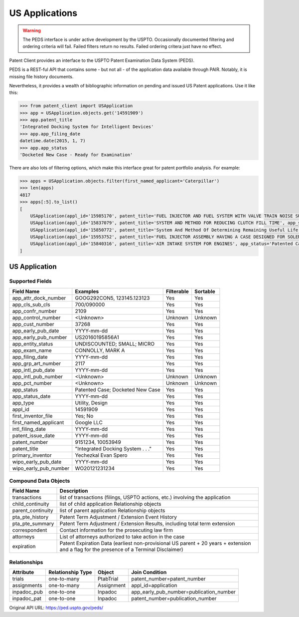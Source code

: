 US Applications
^^^^^^^^^^^^^^^
.. warning::
    The PEDS interface is under active development by the USPTO. Occasionally documented filtering
    and ordering criteria will fail. Failed filters return no results. Failed ordering critera just
    have no effect.

Patent Client provides an interface to the USPTO Patent Examination Data System (PEDS).

PEDS is a REST-ful API that contains some - but not all - of the application data available
through PAIR. Notably, it is missing file history documents.

Nevertheless, it provides a wealth of bibliographic information on pending and issued US 
Patent applications. Use it like this:

.. code-block:: python

    >>> from patent_client import USApplication
    >>> app = USApplication.objects.get('14591909')
    >>> app.patent_title
    'Integrated Docking System for Intelligent Devices'
    >>> app.app_filing_date
    datetime.date(2015, 1, 7)
    >>> app.app_status
    'Docketed New Case - Ready for Examination'

There are also lots of filtering options, which make this interface great for patent
portfolio analysis. For example:

.. code-block:: python

    >>> apps = USApplication.objects.filter(first_named_applicant='Caterpillar')
    >>> len(apps)
    4817
    >>> apps[:5].to_list()
    [
        USApplication(appl_id='15985170', patent_title='FUEL INJECTOR AND FUEL SYSTEM WITH VALVE TRAIN NOISE SUPPRESSOR', app_status='Response to Non-Final Office Action Entered and Forwarded to Examiner'), 
        USApplication(appl_id='15837079', patent_title='SYSTEM AND METHOD FOR REDUCING CLUTCH FILL TIME', app_status='Patented Case'), 
        USApplication(appl_id='15850772', patent_title='System And Method Of Determining Remaining Useful Life Of An Air Filter', app_status='Patented Case'), 
        USApplication(appl_id='15953752', patent_title='FUEL INJECTOR ASSEMBLY HAVING A CASE DESIGNED FOR SOLENOID COOLING', app_status='Patented Case'), 
        USApplication(appl_id='15840316', patent_title='AIR INTAKE SYSTEM FOR ENGINES', app_status='Patented Case')]
    ]

US Application
==============

Supported Fields
----------------

=========================   ===========================================       ===============     ================
Field Name                  Examples                                          Filterable          Sortable
=========================   ===========================================       ===============     ================
app_attr_dock_number        GOOG292CON5, 123145.123123                        Yes                 Yes
app_cls_sub_cls             700/090000                                        Yes                 Yes
app_confr_number            2109                                              Yes                 Yes
app_control_number          <Unknown>                                         Unknown             Unknown
app_cust_number             37268                                             Yes                 Yes
app_early_pub_date          YYYY-mm-dd                                        Yes                 Yes
app_early_pub_number        US20160195856A1                                   Yes                 Yes
app_entity_status           UNDISCOUNTED; SMALL; MICRO                        Yes                 Yes
app_exam_name               CONNOLLY, MARK A                                  Yes                 Yes
app_filing_date             YYYY-mm-dd                                        Yes                 Yes
app_grp_art_number          2117                                              Yes                 Yes
app_intl_pub_date           YYYY-mm-dd                                        Yes                 Yes
app_intl_pub_number         <Unknown>                                         Unknown             Unknown
app_pct_number              <Unknown>                                         Unknown             Unknown
app_status                  Patented Case; Docketed New Case                  Yes                 Yes
app_status_date             YYYY-mm-dd                                        Yes                 Yes
app_type                    Utility, Design                                   Yes                 Yes
appl_id                     14591909                                          Yes                 Yes
first_inventor_file         Yes; No                                           Yes                 Yes
first_named_applicant       Google LLC                                        Yes                 Yes
intl_filing_date            YYYY-mm-dd                                        Yes                 Yes
patent_issue_date           YYYY-mm-dd                                        Yes                 Yes
patent_number               9151234, 10053949                                 Yes                 Yes
patent_title                "Integrated Docking System . . ."                 Yes                 Yes
primary_inventor            Yechezkal Evan Spero                              Yes                 Yes
wipo_early_pub_date         YYYY-mm-dd                                        Yes                 Yes
wipo_early_pub_number       WO20121231234                                     Yes                 Yes
=========================   ===========================================       ===============     ================

Compound Data Objects
---------------------

===================  ========================================================================================================================================
Field Name           Description
===================  ========================================================================================================================================
transactions         list of transactions (filings, USPTO actions, etc.) involving the application
child_continuity     list of child application Relationship objects
parent_continuity    list of parent application Relationship objects
pta_pte_history      Patent Term Adjustment / Extension Event History
pta_pte_summary      Patent Term Adjustment / Extension Results, including total term extension
correspondent        Contact information for the prosecuting law firm
attorneys            List of attorneys authorized to take action in the case
expiration           Patent Expiration Data (earliest non-provisional US parent + 20 years + extension and a flag for the presence of a Terminal Disclaimer)
===================  ========================================================================================================================================

Relationships
-------------

============        =================   ============    ===========================================
Attribute           Relationship Type   Object          Join Condition
============        =================   ============    ===========================================
trials              one-to-many         PtabTrial       patent_number=patent_number
assignments         one-to-many         Assignment      appl_id=application
inpadoc_pub         one-to-one          Inpadoc         app_early_pub_number=publication_number        
inpadoc_pat         one-to-one          Inpadoc         patent_number=publication_number
============        =================   ============    ===========================================

Original API URL: https://ped.uspto.gov/peds/